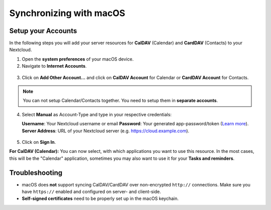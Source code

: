 ========================
Synchronizing with macOS
========================

Setup your Accounts
-------------------

In the following steps you will add your server resources for **CalDAV** (Calendar) 
and **CardDAV** (Contacts) to your Nextcloud.

1. Open the **system preferences** of your macOS device.

2. Navigate to **Internet Accounts**.

.. figure:: ./images/macos_1.png

3. Click on **Add Other Account...** and click on **CalDAV Account** for Calendar
   or **CardDAV Account** for Contacts.

.. figure:: ./images/macos_2.png

.. note:: You can not setup Calendar/Contacts together. You need to setup them
          in **separate accounts**.

4. Select **Manual** as Account-Type and type in your respective credentials:

   **Username**: Your Nextcloud username or email
   **Password**: Your generated app-password/token (`Learn more <https://docs.nextcloud.com/server/stable/user_manual/session_management.html#managing-devices>`_).
   **Server Address**: URL of your Nextcloud server (e.g. https://cloud.example.com).

.. figure:: ./images/macos_3.png

5. Click on **Sign In**.

**For CalDAV (Calendar):** You can now select, with which applications you want
to use this resource. In the most cases, this will be the "Calendar" application,
sometimes you may also want to use it for your **Tasks and reminders**.

.. figure:: ./images/macos_4.png

Troubleshooting
---------------

- macOS does **not** support syncing CalDAV/CardDAV over non-encrypted ``http://``
  connections. Make sure you have ``https://`` enabled and configured on server- and
  client-side.

- **Self-signed certificates** need to be properly set up in the macOS keychain.

